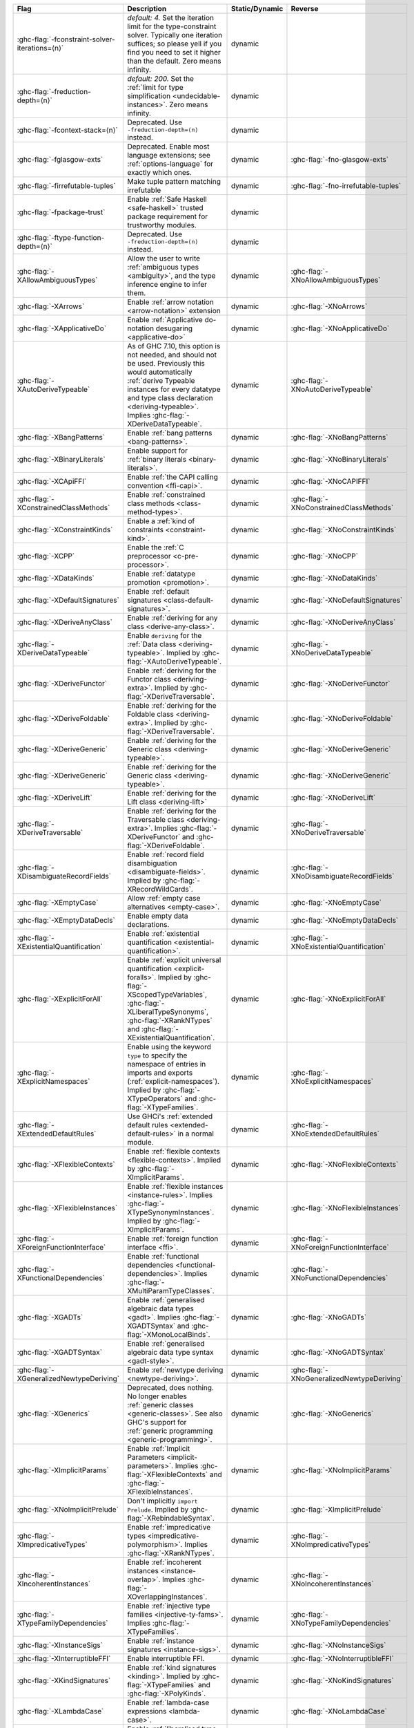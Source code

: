 .. This file is generated by utils/mkUserGuidePart

+----------------------------------------------------+------------------------------------------------------------------------------------------------------+--------------------------------+---------------------------------------------------------+
| Flag                                               | Description                                                                                          | Static/Dynamic                 | Reverse                                                 |
+====================================================+======================================================================================================+================================+=========================================================+
| :ghc-flag:`-fconstraint-solver-iterations=⟨n⟩`     | *default: 4.* Set the iteration limit for the type-constraint solver. Typically one iteration        | dynamic                        |                                                         |
|                                                    | suffices; so please yell if you find you need to set it higher than the default. Zero means          |                                |                                                         |
|                                                    | infinity.                                                                                            |                                |                                                         |
+----------------------------------------------------+------------------------------------------------------------------------------------------------------+--------------------------------+---------------------------------------------------------+
| :ghc-flag:`-freduction-depth=⟨n⟩`                  | *default: 200.* Set the :ref:`limit for type simplification <undecidable-instances>`. Zero           | dynamic                        |                                                         |
|                                                    | means infinity.                                                                                      |                                |                                                         |
+----------------------------------------------------+------------------------------------------------------------------------------------------------------+--------------------------------+---------------------------------------------------------+
| :ghc-flag:`-fcontext-stack=⟨n⟩`                    | Deprecated. Use ``-freduction-depth=⟨n⟩`` instead.                                                   | dynamic                        |                                                         |
+----------------------------------------------------+------------------------------------------------------------------------------------------------------+--------------------------------+---------------------------------------------------------+
| :ghc-flag:`-fglasgow-exts`                         | Deprecated. Enable most language extensions; see :ref:`options-language` for exactly which           | dynamic                        | :ghc-flag:`-fno-glasgow-exts`                           |
|                                                    | ones.                                                                                                |                                |                                                         |
+----------------------------------------------------+------------------------------------------------------------------------------------------------------+--------------------------------+---------------------------------------------------------+
| :ghc-flag:`-firrefutable-tuples`                   | Make tuple pattern matching irrefutable                                                              | dynamic                        | :ghc-flag:`-fno-irrefutable-tuples`                     |
+----------------------------------------------------+------------------------------------------------------------------------------------------------------+--------------------------------+---------------------------------------------------------+
| :ghc-flag:`-fpackage-trust`                        | Enable :ref:`Safe Haskell <safe-haskell>` trusted package requirement for trustworthy modules.       | dynamic                        |                                                         |
+----------------------------------------------------+------------------------------------------------------------------------------------------------------+--------------------------------+---------------------------------------------------------+
| :ghc-flag:`-ftype-function-depth=⟨n⟩`              | Deprecated. Use ``-freduction-depth=⟨n⟩`` instead.                                                   | dynamic                        |                                                         |
+----------------------------------------------------+------------------------------------------------------------------------------------------------------+--------------------------------+---------------------------------------------------------+
| :ghc-flag:`-XAllowAmbiguousTypes`                  | Allow the user to write :ref:`ambiguous types <ambiguity>`, and the type inference engine to         | dynamic                        | :ghc-flag:`-XNoAllowAmbiguousTypes`                     |
|                                                    | infer them.                                                                                          |                                |                                                         |
+----------------------------------------------------+------------------------------------------------------------------------------------------------------+--------------------------------+---------------------------------------------------------+
| :ghc-flag:`-XArrows`                               | Enable :ref:`arrow notation <arrow-notation>` extension                                              | dynamic                        | :ghc-flag:`-XNoArrows`                                  |
+----------------------------------------------------+------------------------------------------------------------------------------------------------------+--------------------------------+---------------------------------------------------------+
| :ghc-flag:`-XApplicativeDo`                        | Enable :ref:`Applicative do-notation desugaring <applicative-do>`                                    | dynamic                        | :ghc-flag:`-XNoApplicativeDo`                           |
+----------------------------------------------------+------------------------------------------------------------------------------------------------------+--------------------------------+---------------------------------------------------------+
| :ghc-flag:`-XAutoDeriveTypeable`                   | As of GHC 7.10, this option is not needed, and should not be used. Previously this would             | dynamic                        | :ghc-flag:`-XNoAutoDeriveTypeable`                      |
|                                                    | automatically :ref:`derive Typeable instances for every datatype and type class declaration          |                                |                                                         |
|                                                    | <deriving-typeable>`. Implies :ghc-flag:`-XDeriveDataTypeable`.                                      |                                |                                                         |
+----------------------------------------------------+------------------------------------------------------------------------------------------------------+--------------------------------+---------------------------------------------------------+
| :ghc-flag:`-XBangPatterns`                         | Enable :ref:`bang patterns <bang-patterns>`.                                                         | dynamic                        | :ghc-flag:`-XNoBangPatterns`                            |
+----------------------------------------------------+------------------------------------------------------------------------------------------------------+--------------------------------+---------------------------------------------------------+
| :ghc-flag:`-XBinaryLiterals`                       | Enable support for :ref:`binary literals <binary-literals>`.                                         | dynamic                        | :ghc-flag:`-XNoBinaryLiterals`                          |
+----------------------------------------------------+------------------------------------------------------------------------------------------------------+--------------------------------+---------------------------------------------------------+
| :ghc-flag:`-XCApiFFI`                              | Enable :ref:`the CAPI calling convention <ffi-capi>`.                                                | dynamic                        | :ghc-flag:`-XNoCAPIFFI`                                 |
+----------------------------------------------------+------------------------------------------------------------------------------------------------------+--------------------------------+---------------------------------------------------------+
| :ghc-flag:`-XConstrainedClassMethods`              | Enable :ref:`constrained class methods <class-method-types>`.                                        | dynamic                        | :ghc-flag:`-XNoConstrainedClassMethods`                 |
+----------------------------------------------------+------------------------------------------------------------------------------------------------------+--------------------------------+---------------------------------------------------------+
| :ghc-flag:`-XConstraintKinds`                      | Enable a :ref:`kind of constraints <constraint-kind>`.                                               | dynamic                        | :ghc-flag:`-XNoConstraintKinds`                         |
+----------------------------------------------------+------------------------------------------------------------------------------------------------------+--------------------------------+---------------------------------------------------------+
| :ghc-flag:`-XCPP`                                  | Enable the :ref:`C preprocessor <c-pre-processor>`.                                                  | dynamic                        | :ghc-flag:`-XNoCPP`                                     |
+----------------------------------------------------+------------------------------------------------------------------------------------------------------+--------------------------------+---------------------------------------------------------+
| :ghc-flag:`-XDataKinds`                            | Enable :ref:`datatype promotion <promotion>`.                                                        | dynamic                        | :ghc-flag:`-XNoDataKinds`                               |
+----------------------------------------------------+------------------------------------------------------------------------------------------------------+--------------------------------+---------------------------------------------------------+
| :ghc-flag:`-XDefaultSignatures`                    | Enable :ref:`default signatures <class-default-signatures>`.                                         | dynamic                        | :ghc-flag:`-XNoDefaultSignatures`                       |
+----------------------------------------------------+------------------------------------------------------------------------------------------------------+--------------------------------+---------------------------------------------------------+
| :ghc-flag:`-XDeriveAnyClass`                       | Enable :ref:`deriving for any class <derive-any-class>`.                                             | dynamic                        | :ghc-flag:`-XNoDeriveAnyClass`                          |
+----------------------------------------------------+------------------------------------------------------------------------------------------------------+--------------------------------+---------------------------------------------------------+
| :ghc-flag:`-XDeriveDataTypeable`                   | Enable ``deriving`` for the :ref:`Data class <deriving-typeable>`. Implied by                        | dynamic                        | :ghc-flag:`-XNoDeriveDataTypeable`                      |
|                                                    | :ghc-flag:`-XAutoDeriveTypeable`.                                                                    |                                |                                                         |
+----------------------------------------------------+------------------------------------------------------------------------------------------------------+--------------------------------+---------------------------------------------------------+
| :ghc-flag:`-XDeriveFunctor`                        | Enable :ref:`deriving for the Functor class <deriving-extra>`. Implied by                            | dynamic                        | :ghc-flag:`-XNoDeriveFunctor`                           |
|                                                    | :ghc-flag:`-XDeriveTraversable`.                                                                     |                                |                                                         |
+----------------------------------------------------+------------------------------------------------------------------------------------------------------+--------------------------------+---------------------------------------------------------+
| :ghc-flag:`-XDeriveFoldable`                       | Enable :ref:`deriving for the Foldable class <deriving-extra>`. Implied by                           | dynamic                        | :ghc-flag:`-XNoDeriveFoldable`                          |
|                                                    | :ghc-flag:`-XDeriveTraversable`.                                                                     |                                |                                                         |
+----------------------------------------------------+------------------------------------------------------------------------------------------------------+--------------------------------+---------------------------------------------------------+
| :ghc-flag:`-XDeriveGeneric`                        | Enable :ref:`deriving for the Generic class <deriving-typeable>`.                                    | dynamic                        | :ghc-flag:`-XNoDeriveGeneric`                           |
+----------------------------------------------------+------------------------------------------------------------------------------------------------------+--------------------------------+---------------------------------------------------------+
| :ghc-flag:`-XDeriveGeneric`                        | Enable :ref:`deriving for the Generic class <deriving-typeable>`.                                    | dynamic                        | :ghc-flag:`-XNoDeriveGeneric`                           |
+----------------------------------------------------+------------------------------------------------------------------------------------------------------+--------------------------------+---------------------------------------------------------+
| :ghc-flag:`-XDeriveLift`                           | Enable :ref:`deriving for the Lift class <deriving-lift>`                                            | dynamic                        | :ghc-flag:`-XNoDeriveLift`                              |
+----------------------------------------------------+------------------------------------------------------------------------------------------------------+--------------------------------+---------------------------------------------------------+
| :ghc-flag:`-XDeriveTraversable`                    | Enable :ref:`deriving for the Traversable class <deriving-extra>`. Implies                           | dynamic                        | :ghc-flag:`-XNoDeriveTraversable`                       |
|                                                    | :ghc-flag:`-XDeriveFunctor` and :ghc-flag:`-XDeriveFoldable`.                                        |                                |                                                         |
+----------------------------------------------------+------------------------------------------------------------------------------------------------------+--------------------------------+---------------------------------------------------------+
| :ghc-flag:`-XDisambiguateRecordFields`             | Enable :ref:`record field disambiguation <disambiguate-fields>`. Implied by                          | dynamic                        | :ghc-flag:`-XNoDisambiguateRecordFields`                |
|                                                    | :ghc-flag:`-XRecordWildCards`.                                                                       |                                |                                                         |
+----------------------------------------------------+------------------------------------------------------------------------------------------------------+--------------------------------+---------------------------------------------------------+
| :ghc-flag:`-XEmptyCase`                            | Allow :ref:`empty case alternatives <empty-case>`.                                                   | dynamic                        | :ghc-flag:`-XNoEmptyCase`                               |
+----------------------------------------------------+------------------------------------------------------------------------------------------------------+--------------------------------+---------------------------------------------------------+
| :ghc-flag:`-XEmptyDataDecls`                       | Enable empty data declarations.                                                                      | dynamic                        | :ghc-flag:`-XNoEmptyDataDecls`                          |
+----------------------------------------------------+------------------------------------------------------------------------------------------------------+--------------------------------+---------------------------------------------------------+
| :ghc-flag:`-XExistentialQuantification`            | Enable :ref:`existential quantification <existential-quantification>`.                               | dynamic                        | :ghc-flag:`-XNoExistentialQuantification`               |
+----------------------------------------------------+------------------------------------------------------------------------------------------------------+--------------------------------+---------------------------------------------------------+
| :ghc-flag:`-XExplicitForAll`                       | Enable :ref:`explicit universal quantification <explicit-foralls>`. Implied by                       | dynamic                        | :ghc-flag:`-XNoExplicitForAll`                          |
|                                                    | :ghc-flag:`-XScopedTypeVariables`, :ghc-flag:`-XLiberalTypeSynonyms`, :ghc-flag:`-XRankNTypes`       |                                |                                                         |
|                                                    | and :ghc-flag:`-XExistentialQuantification`.                                                         |                                |                                                         |
+----------------------------------------------------+------------------------------------------------------------------------------------------------------+--------------------------------+---------------------------------------------------------+
| :ghc-flag:`-XExplicitNamespaces`                   | Enable using the keyword ``type`` to specify the namespace of entries in imports and exports         | dynamic                        | :ghc-flag:`-XNoExplicitNamespaces`                      |
|                                                    | (:ref:`explicit-namespaces`). Implied by :ghc-flag:`-XTypeOperators` and                             |                                |                                                         |
|                                                    | :ghc-flag:`-XTypeFamilies`.                                                                          |                                |                                                         |
+----------------------------------------------------+------------------------------------------------------------------------------------------------------+--------------------------------+---------------------------------------------------------+
| :ghc-flag:`-XExtendedDefaultRules`                 | Use GHCi's :ref:`extended default rules <extended-default-rules>` in a normal module.                | dynamic                        | :ghc-flag:`-XNoExtendedDefaultRules`                    |
+----------------------------------------------------+------------------------------------------------------------------------------------------------------+--------------------------------+---------------------------------------------------------+
| :ghc-flag:`-XFlexibleContexts`                     | Enable :ref:`flexible contexts <flexible-contexts>`. Implied by :ghc-flag:`-XImplicitParams`.        | dynamic                        | :ghc-flag:`-XNoFlexibleContexts`                        |
+----------------------------------------------------+------------------------------------------------------------------------------------------------------+--------------------------------+---------------------------------------------------------+
| :ghc-flag:`-XFlexibleInstances`                    | Enable :ref:`flexible instances <instance-rules>`. Implies :ghc-flag:`-XTypeSynonymInstances`.       | dynamic                        | :ghc-flag:`-XNoFlexibleInstances`                       |
|                                                    | Implied by :ghc-flag:`-XImplicitParams`.                                                             |                                |                                                         |
+----------------------------------------------------+------------------------------------------------------------------------------------------------------+--------------------------------+---------------------------------------------------------+
| :ghc-flag:`-XForeignFunctionInterface`             | Enable :ref:`foreign function interface <ffi>`.                                                      | dynamic                        | :ghc-flag:`-XNoForeignFunctionInterface`                |
+----------------------------------------------------+------------------------------------------------------------------------------------------------------+--------------------------------+---------------------------------------------------------+
| :ghc-flag:`-XFunctionalDependencies`               | Enable :ref:`functional dependencies <functional-dependencies>`. Implies                             | dynamic                        | :ghc-flag:`-XNoFunctionalDependencies`                  |
|                                                    | :ghc-flag:`-XMultiParamTypeClasses`.                                                                 |                                |                                                         |
+----------------------------------------------------+------------------------------------------------------------------------------------------------------+--------------------------------+---------------------------------------------------------+
| :ghc-flag:`-XGADTs`                                | Enable :ref:`generalised algebraic data types <gadt>`. Implies :ghc-flag:`-XGADTSyntax` and          | dynamic                        | :ghc-flag:`-XNoGADTs`                                   |
|                                                    | :ghc-flag:`-XMonoLocalBinds`.                                                                        |                                |                                                         |
+----------------------------------------------------+------------------------------------------------------------------------------------------------------+--------------------------------+---------------------------------------------------------+
| :ghc-flag:`-XGADTSyntax`                           | Enable :ref:`generalised algebraic data type syntax <gadt-style>`.                                   | dynamic                        | :ghc-flag:`-XNoGADTSyntax`                              |
+----------------------------------------------------+------------------------------------------------------------------------------------------------------+--------------------------------+---------------------------------------------------------+
| :ghc-flag:`-XGeneralizedNewtypeDeriving`           | Enable :ref:`newtype deriving <newtype-deriving>`.                                                   | dynamic                        | :ghc-flag:`-XNoGeneralizedNewtypeDeriving`              |
+----------------------------------------------------+------------------------------------------------------------------------------------------------------+--------------------------------+---------------------------------------------------------+
| :ghc-flag:`-XGenerics`                             | Deprecated, does nothing. No longer enables :ref:`generic classes <generic-classes>`. See also       | dynamic                        | :ghc-flag:`-XNoGenerics`                                |
|                                                    | GHC's support for :ref:`generic programming <generic-programming>`.                                  |                                |                                                         |
+----------------------------------------------------+------------------------------------------------------------------------------------------------------+--------------------------------+---------------------------------------------------------+
| :ghc-flag:`-XImplicitParams`                       | Enable :ref:`Implicit Parameters <implicit-parameters>`. Implies :ghc-flag:`-XFlexibleContexts`      | dynamic                        | :ghc-flag:`-XNoImplicitParams`                          |
|                                                    | and :ghc-flag:`-XFlexibleInstances`.                                                                 |                                |                                                         |
+----------------------------------------------------+------------------------------------------------------------------------------------------------------+--------------------------------+---------------------------------------------------------+
| :ghc-flag:`-XNoImplicitPrelude`                    | Don't implicitly ``import Prelude``. Implied by :ghc-flag:`-XRebindableSyntax`.                      | dynamic                        | :ghc-flag:`-XImplicitPrelude`                           |
+----------------------------------------------------+------------------------------------------------------------------------------------------------------+--------------------------------+---------------------------------------------------------+
| :ghc-flag:`-XImpredicativeTypes`                   | Enable :ref:`impredicative types <impredicative-polymorphism>`. Implies                              | dynamic                        | :ghc-flag:`-XNoImpredicativeTypes`                      |
|                                                    | :ghc-flag:`-XRankNTypes`.                                                                            |                                |                                                         |
+----------------------------------------------------+------------------------------------------------------------------------------------------------------+--------------------------------+---------------------------------------------------------+
| :ghc-flag:`-XIncoherentInstances`                  | Enable :ref:`incoherent instances <instance-overlap>`. Implies                                       | dynamic                        | :ghc-flag:`-XNoIncoherentInstances`                     |
|                                                    | :ghc-flag:`-XOverlappingInstances`.                                                                  |                                |                                                         |
+----------------------------------------------------+------------------------------------------------------------------------------------------------------+--------------------------------+---------------------------------------------------------+
| :ghc-flag:`-XTypeFamilyDependencies`               | Enable :ref:`injective type families <injective-ty-fams>`. Implies :ghc-flag:`-XTypeFamilies`.       | dynamic                        | :ghc-flag:`-XNoTypeFamilyDependencies`                  |
+----------------------------------------------------+------------------------------------------------------------------------------------------------------+--------------------------------+---------------------------------------------------------+
| :ghc-flag:`-XInstanceSigs`                         | Enable :ref:`instance signatures <instance-sigs>`.                                                   | dynamic                        | :ghc-flag:`-XNoInstanceSigs`                            |
+----------------------------------------------------+------------------------------------------------------------------------------------------------------+--------------------------------+---------------------------------------------------------+
| :ghc-flag:`-XInterruptibleFFI`                     | Enable interruptible FFI.                                                                            | dynamic                        | :ghc-flag:`-XNoInterruptibleFFI`                        |
+----------------------------------------------------+------------------------------------------------------------------------------------------------------+--------------------------------+---------------------------------------------------------+
| :ghc-flag:`-XKindSignatures`                       | Enable :ref:`kind signatures <kinding>`. Implied by :ghc-flag:`-XTypeFamilies` and                   | dynamic                        | :ghc-flag:`-XNoKindSignatures`                          |
|                                                    | :ghc-flag:`-XPolyKinds`.                                                                             |                                |                                                         |
+----------------------------------------------------+------------------------------------------------------------------------------------------------------+--------------------------------+---------------------------------------------------------+
| :ghc-flag:`-XLambdaCase`                           | Enable :ref:`lambda-case expressions <lambda-case>`.                                                 | dynamic                        | :ghc-flag:`-XNoLambdaCase`                              |
+----------------------------------------------------+------------------------------------------------------------------------------------------------------+--------------------------------+---------------------------------------------------------+
| :ghc-flag:`-XLiberalTypeSynonyms`                  | Enable :ref:`liberalised type synonyms <type-synonyms>`.                                             | dynamic                        | :ghc-flag:`-XNoLiberalTypeSynonyms`                     |
+----------------------------------------------------+------------------------------------------------------------------------------------------------------+--------------------------------+---------------------------------------------------------+
| :ghc-flag:`-XMagicHash`                            | Allow ``#`` as a :ref:`postfix modifier on identifiers <magic-hash>`.                                | dynamic                        | :ghc-flag:`-XNoMagicHash`                               |
+----------------------------------------------------+------------------------------------------------------------------------------------------------------+--------------------------------+---------------------------------------------------------+
| :ghc-flag:`-XMonadComprehensions`                  | Enable :ref:`monad comprehensions <monad-comprehensions>`.                                           | dynamic                        | :ghc-flag:`-XNoMonadComprehensions`                     |
+----------------------------------------------------+------------------------------------------------------------------------------------------------------+--------------------------------+---------------------------------------------------------+
| :ghc-flag:`-XMonoLocalBinds`                       | Enable :ref:`do not generalise local bindings <mono-local-binds>`. Implied by                        | dynamic                        | :ghc-flag:`-XNoMonoLocalBinds`                          |
|                                                    | :ghc-flag:`-XTypeFamilies` and :ghc-flag:`-XGADTs`.                                                  |                                |                                                         |
+----------------------------------------------------+------------------------------------------------------------------------------------------------------+--------------------------------+---------------------------------------------------------+
| :ghc-flag:`-XNoMonomorphismRestriction`            | Disable the :ref:`monomorphism restriction <monomorphism>`.                                          | dynamic                        | :ghc-flag:`-XMonomorphismRestriction`                   |
+----------------------------------------------------+------------------------------------------------------------------------------------------------------+--------------------------------+---------------------------------------------------------+
| :ghc-flag:`-XMultiParamTypeClasses`                | Enable :ref:`multi parameter type classes <multi-param-type-classes>`. Implied by                    | dynamic                        | :ghc-flag:`-XNoMultiParamTypeClasses`                   |
|                                                    | :ghc-flag:`-XFunctionalDependencies`.                                                                |                                |                                                         |
+----------------------------------------------------+------------------------------------------------------------------------------------------------------+--------------------------------+---------------------------------------------------------+
| :ghc-flag:`-XMultiWayIf`                           | Enable :ref:`multi-way if-expressions <multi-way-if>`.                                               | dynamic                        | :ghc-flag:`-XNoMultiWayIf`                              |
+----------------------------------------------------+------------------------------------------------------------------------------------------------------+--------------------------------+---------------------------------------------------------+
| :ghc-flag:`-XNamedFieldPuns`                       | Enable :ref:`record puns <record-puns>`.                                                             | dynamic                        | :ghc-flag:`-XNoNamedFieldPuns`                          |
+----------------------------------------------------+------------------------------------------------------------------------------------------------------+--------------------------------+---------------------------------------------------------+
| :ghc-flag:`-XNamedWildCards`                       | Enable :ref:`named wildcards <named-wildcards>`.                                                     | dynamic                        | :ghc-flag:`-XNoNamedWildCards`                          |
+----------------------------------------------------+------------------------------------------------------------------------------------------------------+--------------------------------+---------------------------------------------------------+
| :ghc-flag:`-XNegativeLiterals`                     | Enable support for :ref:`negative literals <negative-literals>`.                                     | dynamic                        | :ghc-flag:`-XNoNegativeLiterals`                        |
+----------------------------------------------------+------------------------------------------------------------------------------------------------------+--------------------------------+---------------------------------------------------------+
| :ghc-flag:`-XNPlusKPatterns`                       | Enable support for ``n+k`` patterns. Implied by :ghc-flag:`-XHaskell98`.                             | dynamic                        | :ghc-flag:`-XNoNPlusKPatterns`                          |
+----------------------------------------------------+------------------------------------------------------------------------------------------------------+--------------------------------+---------------------------------------------------------+
| :ghc-flag:`-XNullaryTypeClasses`                   | Deprecated, does nothing. :ref:`nullary (no parameter) type classes <nullary-type-classes>` are      | dynamic                        | :ghc-flag:`-XNoNullaryTypeClasses`                      |
|                                                    | now enabled using :ghc-flag:`-XMultiParamTypeClasses`.                                               |                                |                                                         |
+----------------------------------------------------+------------------------------------------------------------------------------------------------------+--------------------------------+---------------------------------------------------------+
| :ghc-flag:`-XNumDecimals`                          | Enable support for 'fractional' integer literals.                                                    | dynamic                        | :ghc-flag:`-XNoNumDecimals`                             |
+----------------------------------------------------+------------------------------------------------------------------------------------------------------+--------------------------------+---------------------------------------------------------+
| :ghc-flag:`-XOverlappingInstances`                 | Enable :ref:`overlapping instances <instance-overlap>`.                                              | dynamic                        | :ghc-flag:`-XNoOverlappingInstances`                    |
+----------------------------------------------------+------------------------------------------------------------------------------------------------------+--------------------------------+---------------------------------------------------------+
| :ghc-flag:`-XOverloadedLists`                      | Enable :ref:`overloaded lists <overloaded-lists>`.                                                   | dynamic                        | :ghc-flag:`-XNoOverloadedLists`                         |
+----------------------------------------------------+------------------------------------------------------------------------------------------------------+--------------------------------+---------------------------------------------------------+
| :ghc-flag:`-XOverloadedStrings`                    | Enable :ref:`overloaded string literals <overloaded-strings>`.                                       | dynamic                        | :ghc-flag:`-XNoOverloadedStrings`                       |
+----------------------------------------------------+------------------------------------------------------------------------------------------------------+--------------------------------+---------------------------------------------------------+
| :ghc-flag:`-XPackageImports`                       | Enable :ref:`package-qualified imports <package-imports>`.                                           | dynamic                        | :ghc-flag:`-XNoPackageImports`                          |
+----------------------------------------------------+------------------------------------------------------------------------------------------------------+--------------------------------+---------------------------------------------------------+
| :ghc-flag:`-XParallelArrays`                       | Enable parallel arrays. Implies :ghc-flag:`-XParallelListComp`.                                      | dynamic                        | :ghc-flag:`-XNoParallelArrays`                          |
+----------------------------------------------------+------------------------------------------------------------------------------------------------------+--------------------------------+---------------------------------------------------------+
| :ghc-flag:`-XParallelListComp`                     | Enable :ref:`parallel list comprehensions <parallel-list-comprehensions>`. Implied by                | dynamic                        | :ghc-flag:`-XNoParallelListComp`                        |
|                                                    | :ghc-flag:`-XParallelArrays`.                                                                        |                                |                                                         |
+----------------------------------------------------+------------------------------------------------------------------------------------------------------+--------------------------------+---------------------------------------------------------+
| :ghc-flag:`-XPartialTypeSignatures`                | Enable :ref:`partial type signatures <partial-type-signatures>`.                                     | dynamic                        | :ghc-flag:`-XNoPartialTypeSignatures`                   |
+----------------------------------------------------+------------------------------------------------------------------------------------------------------+--------------------------------+---------------------------------------------------------+
| :ghc-flag:`-XNoPatternGuards`                      | Disable :ref:`pattern guards <pattern-guards>`. Implied by :ghc-flag:`-XHaskell98`.                  | dynamic                        | :ghc-flag:`-XPatternGuards`                             |
+----------------------------------------------------+------------------------------------------------------------------------------------------------------+--------------------------------+---------------------------------------------------------+
| :ghc-flag:`-XPatternSynonyms`                      | Enable :ref:`pattern synonyms <pattern-synonyms>`.                                                   | dynamic                        | :ghc-flag:`-XNoPatternSynonyms`                         |
+----------------------------------------------------+------------------------------------------------------------------------------------------------------+--------------------------------+---------------------------------------------------------+
| :ghc-flag:`-XPolyKinds`                            | Enable :ref:`kind polymorphism <kind-polymorphism>`. Implies :ghc-flag:`-XKindSignatures`.           | dynamic                        | :ghc-flag:`-XNoPolyKinds`                               |
+----------------------------------------------------+------------------------------------------------------------------------------------------------------+--------------------------------+---------------------------------------------------------+
| :ghc-flag:`-XPolymorphicComponents`                | Enable :ref:`polymorphic components for data constructors <universal-quantification>`. Synonym       | dynamic                        | :ghc-flag:`-XNoPolymorphicComponents`                   |
|                                                    | for :ghc-flag:`-XRankNTypes`.                                                                        |                                |                                                         |
+----------------------------------------------------+------------------------------------------------------------------------------------------------------+--------------------------------+---------------------------------------------------------+
| :ghc-flag:`-XPostfixOperators`                     | Enable :ref:`postfix operators <postfix-operators>`.                                                 | dynamic                        | :ghc-flag:`-XNoPostfixOperators`                        |
+----------------------------------------------------+------------------------------------------------------------------------------------------------------+--------------------------------+---------------------------------------------------------+
| :ghc-flag:`-XQuasiQuotes`                          | Enable :ref:`quasiquotation <th-quasiquotation>`.                                                    | dynamic                        | :ghc-flag:`-XNoQuasiQuotes`                             |
+----------------------------------------------------+------------------------------------------------------------------------------------------------------+--------------------------------+---------------------------------------------------------+
| :ghc-flag:`-XRank2Types`                           | Enable :ref:`rank-2 types <universal-quantification>`. Synonym for :ghc-flag:`-XRankNTypes`.         | dynamic                        | :ghc-flag:`-XNoRank2Types`                              |
+----------------------------------------------------+------------------------------------------------------------------------------------------------------+--------------------------------+---------------------------------------------------------+
| :ghc-flag:`-XRankNTypes`                           | Enable :ref:`rank-N types <universal-quantification>`. Implied by                                    | dynamic                        | :ghc-flag:`-XNoRankNTypes`                              |
|                                                    | :ghc-flag:`-XImpredicativeTypes`.                                                                    |                                |                                                         |
+----------------------------------------------------+------------------------------------------------------------------------------------------------------+--------------------------------+---------------------------------------------------------+
| :ghc-flag:`-XRebindableSyntax`                     | Employ :ref:`rebindable syntax <rebindable-syntax>`. Implies :ghc-flag:`-XNoImplicitPrelude`.        | dynamic                        | :ghc-flag:`-XNoRebindableSyntax`                        |
+----------------------------------------------------+------------------------------------------------------------------------------------------------------+--------------------------------+---------------------------------------------------------+
| :ghc-flag:`-XRecordWildCards`                      | Enable :ref:`record wildcards <record-wildcards>`. Implies                                           | dynamic                        | :ghc-flag:`-XNoRecordWildCards`                         |
|                                                    | :ghc-flag:`-XDisambiguateRecordFields`.                                                              |                                |                                                         |
+----------------------------------------------------+------------------------------------------------------------------------------------------------------+--------------------------------+---------------------------------------------------------+
| :ghc-flag:`-XRecursiveDo`                          | Enable :ref:`recursive do (mdo) notation <recursive-do-notation>`.                                   | dynamic                        | :ghc-flag:`-XNoRecursiveDo`                             |
+----------------------------------------------------+------------------------------------------------------------------------------------------------------+--------------------------------+---------------------------------------------------------+
| :ghc-flag:`-XRoleAnnotations`                      | Enable :ref:`role annotations <role-annotations>`.                                                   | dynamic                        | :ghc-flag:`-XNoRoleAnnotations`                         |
+----------------------------------------------------+------------------------------------------------------------------------------------------------------+--------------------------------+---------------------------------------------------------+
| :ghc-flag:`-XSafe`                                 | Enable the :ref:`Safe Haskell <safe-haskell>` Safe mode.                                             | dynamic                        |                                                         |
+----------------------------------------------------+------------------------------------------------------------------------------------------------------+--------------------------------+---------------------------------------------------------+
| :ghc-flag:`-XScopedTypeVariables`                  | Enable :ref:`lexically-scoped type variables <scoped-type-variables>`.                               | dynamic                        | :ghc-flag:`-XNoScopedTypeVariables`                     |
+----------------------------------------------------+------------------------------------------------------------------------------------------------------+--------------------------------+---------------------------------------------------------+
| :ghc-flag:`-XStandaloneDeriving`                   | Enable :ref:`standalone deriving <stand-alone-deriving>`.                                            | dynamic                        | :ghc-flag:`-XNoStandaloneDeriving`                      |
+----------------------------------------------------+------------------------------------------------------------------------------------------------------+--------------------------------+---------------------------------------------------------+
| :ghc-flag:`-XStaticPointers`                       | Enable :ref:`static pointers <static-pointers>`.                                                     | dynamic                        | :ghc-flag:`-XNoStaticPointers`                          |
+----------------------------------------------------+------------------------------------------------------------------------------------------------------+--------------------------------+---------------------------------------------------------+
| :ghc-flag:`-XStrictData`                           | Enable :ref:`default strict datatype fields <strict-data>`.                                          | dynamic                        | :ghc-flag:`-XNoStrictData`                              |
+----------------------------------------------------+------------------------------------------------------------------------------------------------------+--------------------------------+---------------------------------------------------------+
| :ghc-flag:`-XTemplateHaskell`                      | Enable :ref:`Template Haskell <template-haskell>`.                                                   | dynamic                        | :ghc-flag:`-XNoTemplateHaskell`                         |
+----------------------------------------------------+------------------------------------------------------------------------------------------------------+--------------------------------+---------------------------------------------------------+
| :ghc-flag:`-XTemplateHaskellQuotes`                | Enable quotation subset of :ref:`Template Haskell <template-haskell>`.                               | dynamic                        | :ghc-flag:`-XNoTemplateHaskellQuotes`                   |
+----------------------------------------------------+------------------------------------------------------------------------------------------------------+--------------------------------+---------------------------------------------------------+
| :ghc-flag:`-XNoTraditionalRecordSyntax`            | Disable support for traditional record syntax (as supported by Haskell 98) ``C {f = x}``             | dynamic                        | :ghc-flag:`-XTraditionalRecordSyntax`                   |
+----------------------------------------------------+------------------------------------------------------------------------------------------------------+--------------------------------+---------------------------------------------------------+
| :ghc-flag:`-XTransformListComp`                    | Enable :ref:`generalised list comprehensions <generalised-list-comprehensions>`.                     | dynamic                        | :ghc-flag:`-XNoTransformListComp`                       |
+----------------------------------------------------+------------------------------------------------------------------------------------------------------+--------------------------------+---------------------------------------------------------+
| :ghc-flag:`-XTrustworthy`                          | Enable the :ref:`Safe Haskell <safe-haskell>` Trustworthy mode.                                      | dynamic                        |                                                         |
+----------------------------------------------------+------------------------------------------------------------------------------------------------------+--------------------------------+---------------------------------------------------------+
| :ghc-flag:`-XTupleSections`                        | Enable :ref:`tuple sections <tuple-sections>`.                                                       | dynamic                        | :ghc-flag:`-XNoTupleSections`                           |
+----------------------------------------------------+------------------------------------------------------------------------------------------------------+--------------------------------+---------------------------------------------------------+
| :ghc-flag:`-XTypeFamilies`                         | Enable :ref:`type families <type-families>`. Implies :ghc-flag:`-XExplicitNamespaces`,               | dynamic                        | :ghc-flag:`-XNoTypeFamilies`                            |
|                                                    | :ghc-flag:`-XKindSignatures`, and :ghc-flag:`-XMonoLocalBinds`.                                      |                                |                                                         |
+----------------------------------------------------+------------------------------------------------------------------------------------------------------+--------------------------------+---------------------------------------------------------+
| :ghc-flag:`-XTypeOperators`                        | Enable :ref:`type operators <type-operators>`. Implies :ghc-flag:`-XExplicitNamespaces`.             | dynamic                        | :ghc-flag:`-XNoTypeOperators`                           |
+----------------------------------------------------+------------------------------------------------------------------------------------------------------+--------------------------------+---------------------------------------------------------+
| :ghc-flag:`-XTypeSynonymInstances`                 | Enable :ref:`type synonyms in instance heads <flexible-instance-head>`. Implied by                   | dynamic                        | :ghc-flag:`-XNoTypeSynonymInstances`                    |
|                                                    | :ghc-flag:`-XFlexibleInstances`.                                                                     |                                |                                                         |
+----------------------------------------------------+------------------------------------------------------------------------------------------------------+--------------------------------+---------------------------------------------------------+
| :ghc-flag:`-XUnboxedTuples`                        | Enable :ref:`unboxed tuples <unboxed-tuples>`.                                                       | dynamic                        | :ghc-flag:`-XNoUnboxedTuples`                           |
+----------------------------------------------------+------------------------------------------------------------------------------------------------------+--------------------------------+---------------------------------------------------------+
| :ghc-flag:`-XUnboxedSums`                          | Enable :ref: `unboxed sums <unboxed-sums>`.                                                          | dynamic                        | :ghc-flag:`-XNoUnboxedSums`                             |
+----------------------------------------------------+------------------------------------------------------------------------------------------------------+--------------------------------+---------------------------------------------------------+
| :ghc-flag:`-XUndecidableInstances`                 | Enable :ref:`undecidable instances <undecidable-instances>`.                                         | dynamic                        | :ghc-flag:`-XNoUndecidableInstances`                    |
+----------------------------------------------------+------------------------------------------------------------------------------------------------------+--------------------------------+---------------------------------------------------------+
| :ghc-flag:`-XUnicodeSyntax`                        | Enable :ref:`unicode syntax <unicode-syntax>`.                                                       | dynamic                        | :ghc-flag:`-XNoUnicodeSyntax`                           |
+----------------------------------------------------+------------------------------------------------------------------------------------------------------+--------------------------------+---------------------------------------------------------+
| :ghc-flag:`-XUnliftedFFITypes`                     | Enable unlifted FFI types.                                                                           | dynamic                        | :ghc-flag:`-XNoUnliftedFFITypes`                        |
+----------------------------------------------------+------------------------------------------------------------------------------------------------------+--------------------------------+---------------------------------------------------------+
| :ghc-flag:`-XUnsafe`                               | Enable :ref:`Safe Haskell <safe-haskell>` Unsafe mode.                                               | dynamic                        |                                                         |
+----------------------------------------------------+------------------------------------------------------------------------------------------------------+--------------------------------+---------------------------------------------------------+
| :ghc-flag:`-XViewPatterns`                         | Enable :ref:`view patterns <view-patterns>`.                                                         | dynamic                        | :ghc-flag:`-XNoViewPatterns`                            |
+----------------------------------------------------+------------------------------------------------------------------------------------------------------+--------------------------------+---------------------------------------------------------+

